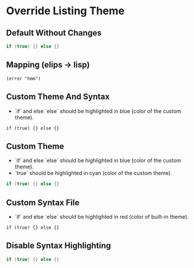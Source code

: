 * Override Listing Theme
** Default Without Changes
#+BEGIN_SRC c
  if (true) {} else {}
#+END_SRC

** Mapping (elips -> lisp)
#+BEGIN_SRC elisp
  (error "hmm")
#+END_SRC

** Custom Theme And Syntax

- `if` and else `else` should be highlighted in blue (color of the custom theme).

# Do not use hypens here, whitespaces are detected correctly, except for trainling one.
#+ATTR_TYPST: :theme different-theme-color.xml :syntaxes different-theme-syntax.yml
#+BEGIN_SRC cool
  if (true) {} else {}
#+END_SRC

** Custom Theme

- `if` and else `else` should be highlighted in blue (color of the custom theme).
- `true` should be highlighted in cyan (color of the custom theme).

# Do not use hypens here, whitespaces are detected correctly, except for trainling one.
#+ATTR_TYPST: :theme different-theme-color.xml
#+BEGIN_SRC c
  if (true) {} else {}
#+END_SRC

** Custom Syntax File

- `if` and else `else` should be highlighted in red (color of built-in theme).

# Do not use hypens here, whitespaces are detected correctly, except for trainling one.
#+ATTR_TYPST: :syntaxes different-theme-syntax.yml
#+BEGIN_SRC cool
  if (true) {} else {}
#+END_SRC


** Disable Syntax Highlighting

#+ATTR_TYPST: :theme ""
#+BEGIN_SRC c
  if (true) {} else {}
#+END_SRC

